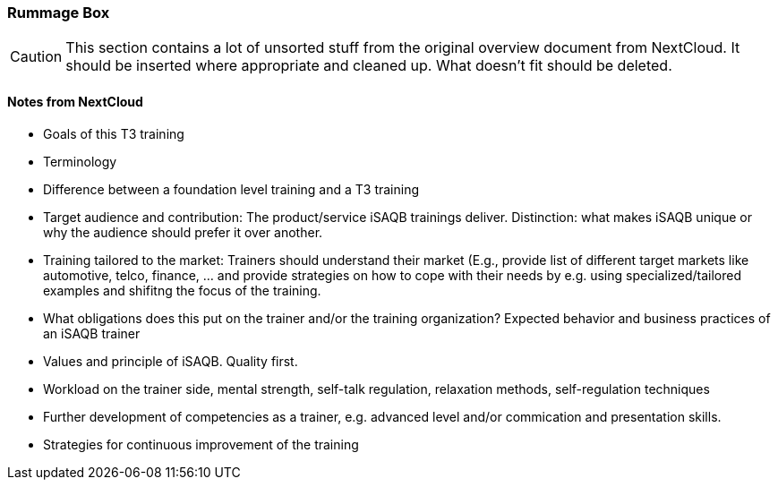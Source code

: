 :sectnums!:

// tag::EN[]

[discrete]
=== Rummage Box

[CAUTION]
====
This section contains a lot of unsorted stuff from the original overview document from NextCloud. It should be inserted where appropriate and cleaned up. What doesn't fit should be deleted.
====

[discrete]
==== Notes from NextCloud

* Goals of this T3 training
* Terminology
* Difference between a foundation level training and a T3 training
* Target audience and contribution: The product/service iSAQB trainings deliver. Distinction: what makes iSAQB unique or why the audience should prefer it over another.
* Training tailored to the market: Trainers should understand their market (E.g., provide list of different target markets like automotive, telco, finance, ... and provide strategies on how to cope with their needs by e.g. using specialized/tailored examples and shifitng the focus of the training.
* What obligations does this put on the trainer and/or the training organization? Expected behavior and business practices of an iSAQB trainer
* Values and principle of iSAQB. Quality first.
* Workload on the trainer side, mental strength, self-talk regulation, relaxation methods, self-regulation techniques
* Further development of competencies as a trainer, e.g. advanced level and/or commication and presentation skills.
* Strategies for continuous improvement of the training

// end::EN[]

:sectnums:

// tag::REMARK[]
// just to get rid of a warning in the build process
// end::REMARK[]

